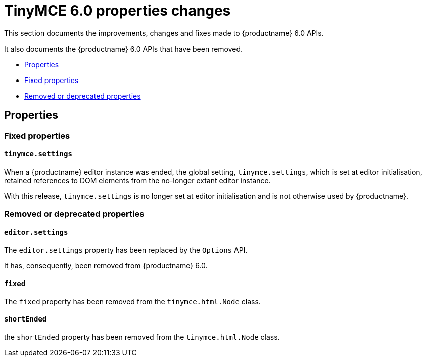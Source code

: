 = TinyMCE 6.0 properties changes
:navtitle: TinyMCE 6.0 properties changes
:description: TinyMCE 6.0 properties changes
:keywords: releasenotes, properties

This section documents the improvements, changes and fixes made to {productname} 6.0 APIs.

It also documents the {productname} 6.0 APIs that have been removed.


* xref:properties[Properties]
* xref:fixed-propertes[Fixed properties]
* xref:removed-or-deprecated-properties[Removed or deprecated properties]

// tag::properties[]
[[properties]]
== Properties


[[fixed-properties]]
=== Fixed properties


[[tinymce-settings]]
==== `tinymce.settings`

When a {productname} editor instance was ended, the global setting, `tinymce.settings`, which is set at editor initialisation, retained references to DOM elements from the no-longer extant editor instance.

With this release, `tinymce.settings` is no longer set at editor initialisation and is not otherwise used by {productname}.


[[removed-or-deprecated-properties]]
=== Removed or deprecated properties


[[editor-settings]]
==== `editor.settings`

The `editor.settings` property has been replaced by the `Options` API.

It has, consequently, been removed from {productname} 6.0.


[[fixed]]
==== `fixed`

The `fixed` property has been removed from the `tinymce.html.Node` class.


[[short-ended]]
==== `shortEnded`

the `shortEnded` property has been removed from the `tinymce.html.Node` class.

// end::properties[]
